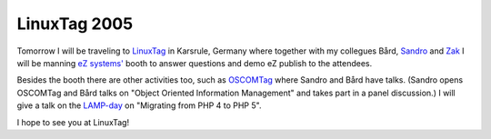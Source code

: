 LinuxTag 2005
=============

.. articleMetaData::
   :Where: Skien, Norway
   :Date: 20050620 2215 CEST
   :Tags: cms, conference, php, work

Tomorrow I will be traveling to `LinuxTag`_ in Karsrule, Germany where
together with my collegues Bård, `Sandro`_ and `Zak`_ I will be manning `eZ systems'`_ booth to answer questions and demo
eZ publish to the attendees.

Besides the booth there are other activities too, such as `OSCOMTag`_ where Sandro and Bård have talks. (Sandro opens OSCOMTag and Bård
talks on "Object Oriented Information Management" and takes
part in a panel discussion.) I will give a talk on the `LAMP-day`_ on "Migrating from PHP 4 to PHP 5".

I hope to see you at LinuxTag!


.. _`LinuxTag`: http://www.linuxtag.org
.. _`Sandro`: http://www.sandrozic.de/
.. _`Zak`: http://zak.greant.com
.. _`eZ systems'`: http://ez.no
.. _`OSCOMTag`: http://www.linuxtag.org/typo3site/oscom.html?&L=0
.. _`LAMP-day`: http://www.linuxtag.org/typo3site/foren-do.html?&L=0

